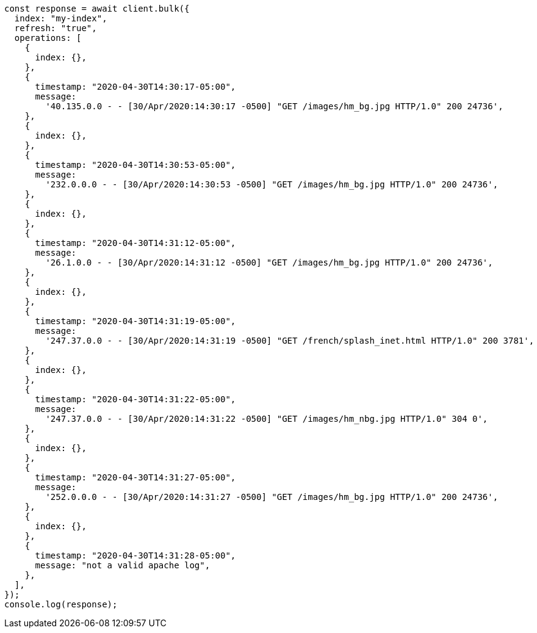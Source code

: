 // This file is autogenerated, DO NOT EDIT
// Use `node scripts/generate-docs-examples.js` to generate the docs examples

[source, js]
----
const response = await client.bulk({
  index: "my-index",
  refresh: "true",
  operations: [
    {
      index: {},
    },
    {
      timestamp: "2020-04-30T14:30:17-05:00",
      message:
        '40.135.0.0 - - [30/Apr/2020:14:30:17 -0500] "GET /images/hm_bg.jpg HTTP/1.0" 200 24736',
    },
    {
      index: {},
    },
    {
      timestamp: "2020-04-30T14:30:53-05:00",
      message:
        '232.0.0.0 - - [30/Apr/2020:14:30:53 -0500] "GET /images/hm_bg.jpg HTTP/1.0" 200 24736',
    },
    {
      index: {},
    },
    {
      timestamp: "2020-04-30T14:31:12-05:00",
      message:
        '26.1.0.0 - - [30/Apr/2020:14:31:12 -0500] "GET /images/hm_bg.jpg HTTP/1.0" 200 24736',
    },
    {
      index: {},
    },
    {
      timestamp: "2020-04-30T14:31:19-05:00",
      message:
        '247.37.0.0 - - [30/Apr/2020:14:31:19 -0500] "GET /french/splash_inet.html HTTP/1.0" 200 3781',
    },
    {
      index: {},
    },
    {
      timestamp: "2020-04-30T14:31:22-05:00",
      message:
        '247.37.0.0 - - [30/Apr/2020:14:31:22 -0500] "GET /images/hm_nbg.jpg HTTP/1.0" 304 0',
    },
    {
      index: {},
    },
    {
      timestamp: "2020-04-30T14:31:27-05:00",
      message:
        '252.0.0.0 - - [30/Apr/2020:14:31:27 -0500] "GET /images/hm_bg.jpg HTTP/1.0" 200 24736',
    },
    {
      index: {},
    },
    {
      timestamp: "2020-04-30T14:31:28-05:00",
      message: "not a valid apache log",
    },
  ],
});
console.log(response);
----
